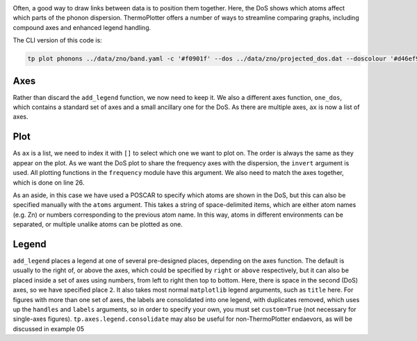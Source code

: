 .. image:: phonons.png
   :alt: Phonon dispersion and density of states of ZnO.

Often, a good way to draw links between data is to position them
together. Here, the DoS shows which atoms affect which parts of the
phonon dispersion. ThermoPlotter offers a number of ways to streamline
comparing graphs, including compound axes and enhanced legend handling.

The CLI version of this code is:

.. code-block:: bash
   
   tp plot phonons ../data/zno/band.yaml -c '#f0901f' --dos ../data/zno/projected_dos.dat --doscolour '#d46ef9' --doscolour '#7b8eff' --legend_title ZnO --location 2

----
Axes
----

Rather than discard the ``add_legend`` function, we now need to keep
it. We also a different axes function, ``one_dos``, which contains a
standard set of axes and a small ancillary one for the DoS. As there
are multiple axes, ``ax`` is now a list of axes.

----
Plot
----

As ``ax`` is a list, we need to index it with ``[]`` to select which
one we want to plot on. The order is always the same as they appear on
the plot. As we want the DoS plot to share the frequency axes with the
dispersion, the ``invert`` argument is used. All plotting functions in
the ``frequency`` module have this argument. We also need to match the
axes together, which is done on line 26.

As an aside, in this case we have used a POSCAR to specify which atoms
are shown in the DoS, but this can also be specified manually with the
``atoms`` argument. This takes a string of space-delimited items, which
are either atom names (e.g. Zn) or numbers corresponding to the
previous atom name. In this way, atoms in different environments can be
separated, or multiple unalike atoms can be plotted as one.

------
Legend
------

``add_legend`` places a legend at one of several pre-designed places,
depending on the axes function. The default is usually to the right of,
or above the axes, which could be specified by ``right`` or ``above``
respectively, but it can also be placed inside a set of axes using
numbers, from left to right then top to bottom. Here, there is space in
the second (DoS) axes, so we have specified place ``2``. It also takes
most normal ``matplotlib`` legend arguments, such as ``title`` here.
For figures with more than one set of axes, the labels are consolidated
into one legend, with duplicates removed, which uses up the ``handles``
and ``labels`` arguments, so in order to specify your own, you must set
``custom=True`` (not necessary for single-axes figures).
``tp.axes.legend.consolidate`` may also be useful for non-ThermoPlotter
endaevors, as will be discussed in example 05
